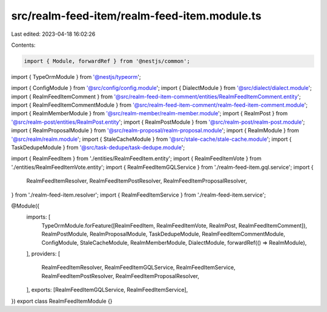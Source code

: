 src/realm-feed-item/realm-feed-item.module.ts
=============================================

Last edited: 2023-04-18 16:02:26

Contents:

.. code-block:: ts

    import { Module, forwardRef } from '@nestjs/common';
import { TypeOrmModule } from '@nestjs/typeorm';

import { ConfigModule } from '@src/config/config.module';
import { DialectModule } from '@src/dialect/dialect.module';
import { RealmFeedItemComment } from '@src/realm-feed-item-comment/entities/RealmFeedItemComment.entity';
import { RealmFeedItemCommentModule } from '@src/realm-feed-item-comment/realm-feed-item-comment.module';
import { RealmMemberModule } from '@src/realm-member/realm-member.module';
import { RealmPost } from '@src/realm-post/entities/RealmPost.entity';
import { RealmPostModule } from '@src/realm-post/realm-post.module';
import { RealmProposalModule } from '@src/realm-proposal/realm-proposal.module';
import { RealmModule } from '@src/realm/realm.module';
import { StaleCacheModule } from '@src/stale-cache/stale-cache.module';
import { TaskDedupeModule } from '@src/task-dedupe/task-dedupe.module';

import { RealmFeedItem } from './entities/RealmFeedItem.entity';
import { RealmFeedItemVote } from './entities/RealmFeedItemVote.entity';
import { RealmFeedItemGQLService } from './realm-feed-item.gql.service';
import {
  RealmFeedItemResolver,
  RealmFeedItemPostResolver,
  RealmFeedItemProposalResolver,
} from './realm-feed-item.resolver';
import { RealmFeedItemService } from './realm-feed-item.service';

@Module({
  imports: [
    TypeOrmModule.forFeature([RealmFeedItem, RealmFeedItemVote, RealmPost, RealmFeedItemComment]),
    RealmPostModule,
    RealmProposalModule,
    TaskDedupeModule,
    RealmFeedItemCommentModule,
    ConfigModule,
    StaleCacheModule,
    RealmMemberModule,
    DialectModule,
    forwardRef(() => RealmModule),
  ],
  providers: [
    RealmFeedItemResolver,
    RealmFeedItemGQLService,
    RealmFeedItemService,
    RealmFeedItemPostResolver,
    RealmFeedItemProposalResolver,
  ],
  exports: [RealmFeedItemGQLService, RealmFeedItemService],
})
export class RealmFeedItemModule {}


